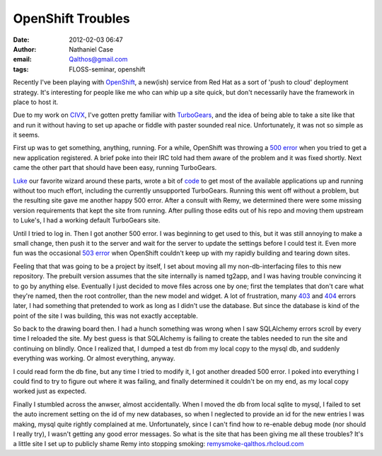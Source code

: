 OpenShift Troubles
##################
:date: 2012-02-03 06:47
:author: Nathaniel Case
:email: Qalthos@gmail.com
:tags: FLOSS-seminar, openshift

Recently I've been playing with `OpenShift`_, a new(ish) service from
Red Hat as a sort of 'push to cloud' deployment strategy. It's
interesting for people like me who can whip up a site quick, but don't
necessarily have the framework in place to host it.

Due to my work on `CIVX`_, I've gotten pretty familiar with
`TurboGears`_, and the idea of being able to take a site like that and
run it without having to set up apache or fiddle with paster sounded
real nice. Unfortunately, it was not so simple as it seems.

First up was to get something, anything, running. For a while, OpenShift
was throwing a `500 error`_ when you tried to get a new application
registered. A brief poke into their IRC told had them aware of the
problem and it was fixed shortly. Next came the other part that should
have been easy, running TurboGears.

`Luke`_ our favorite wizard around these parts, wrote a bit of `code`_
to get most of the available applications up and running without too
much effort, including the currently unsupported TurboGears. Running
this went off without a problem, but the resulting site gave me another
happy 500 error. After a consult with Remy, we determined there were
some missing version requirements that kept the site from running. After
pulling those edits out of his repo and moving them upstream to Luke's,
I had a working default TurboGears site.

Until I tried to log in. Then I got another 500 error.
I was beginning to get used to this, but it was still annoying to make a
small change, then push it to the server and wait for the server to
update the settings before I could test it. Even more fun was the
occasional `503 error`_ when OpenShift couldn't keep up with my rapidly
building and tearing down sites.

Feeling that that was going to be a project by itself, I set about
moving all my non-db-interfacing files to this new repository. The
prebuilt version assumes that the site internally is named tg2app, and I
was having trouble convincing it to go by anything else. Eventually I
just decided to move files across one by one; first the templates that
don't care what they're named, then the root controller, than the new
model and widget. A lot of frustration, many `403`_ and `404`_ errors
later, I had something that pretended to work as long as I didn't use
the database. But since the database is kind of the point of the site I
was building, this was not exactly acceptable.

So back to the drawing board then. I had a hunch something was wrong
when I saw SQLAlchemy errors scroll by every time I reloaded the site.
My best guess is that SQLAlchemy is failing to create the tables needed
to run the site and continuing on blindly. Once I realized that, I
dumped a test db from my local copy to the mysql db, and suddenly
everything was working. Or almost everything, anyway.

I could read form the db fine, but any time I tried to modify it, I got
another dreaded 500 error. I poked into everything I could find to try
to figure out where it was failing, and finally determined it couldn't
be on my end, as my local copy worked just as expected.

Finally I stumbled across the anwser, almost accidentally. When I moved
the db from local sqlite to mysql, I failed to set the auto increment
setting on the id of my new databases, so when I neglected to provide an
id for the new entries I was making, mysql quite rightly complained at
me. Unfortunately, since I can't find how to re-enable debug mode (nor
should I really try), I wasn't getting any good error messages.
So what is the site that has been giving me all these troubles? It's a
little site I set up to publicly shame Remy into stopping smoking:
`remysmoke-qalthos.rhcloud.com`_

.. _OpenShift: http://openshift.redhat.com/
.. _CIVX: http://civx.us/
.. _TurboGears: http://turbogears.org/
.. _500 error: http://www.flickr.com/photos/girliemac/6509400855/in/set-72157628409467125
.. _Luke: http://lewk.org/
.. _code: https://github.com/lmacken/openshift-quickstarter
.. _503 error: http://www.flickr.com/photos/girliemac/6540643319/in/set-72157628409467125/
.. _403: http://www.flickr.com/photos/girliemac/6508023617/in/set-72157628409467125
.. _404: http://www.flickr.com/photos/girliemac/6508022985/in/set-72157628409467125/
.. _remysmoke-qalthos.rhcloud.com: http://remysmoke-qalthos.rhcloud.com/

